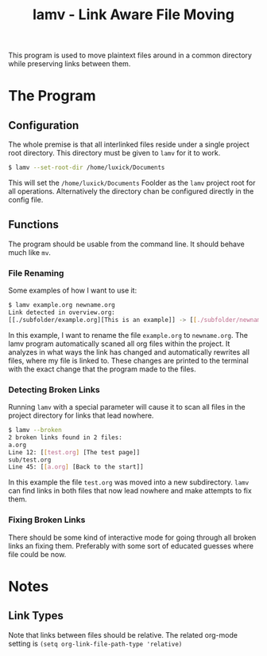 #+TITLE: lamv - Link Aware File Moving
This program is used to move plaintext files around in a common directory while preserving links between them.
* The Program
** Configuration
The whole premise is that all interlinked files reside under a single project root directory.
This directory must be given to ~lamv~ for it to work.
#+BEGIN_SRC sh
  $ lamv --set-root-dir /home/luxick/Documents
#+END_SRC
This will set the ~/home/luxick/Documents~ Foolder as the ~lamv~ project root for all operations.
Alternatively the directory chan be configured directly in the config file.
** Functions
The program should be usable from the command line. It should behave much like  ~mv~.
*** File Renaming
Some examples of how I want to use it:
#+BEGIN_SRC sh
  $ lamv example.org newname.org
  Link detected in overview.org:
  [[./subfolder/example.org][This is an example]] -> [[./subfolder/newname.org][This is an example]]
#+END_SRC
In this example, I want to rename the file ~example.org~ to ~newname.org~.
The lamv program automatically scaned all org files within the project.
It analyzes in what ways the link has changed and automatically rewrites all files, where my file is linked to.
These changes are printed to the terminal with the exact change that the program made to the files.
*** Detecting Broken Links
Running ~lamv~ with a special parameter will cause it to scan all files in the project directory for links that lead nowhere.
#+BEGIN_SRC sh
  $ lamv --broken
  2 broken links found in 2 files:
  a.org
  Line 12: [[test.org] [The test page]]
  sub/test.org
  Line 45: [[a.org] [Back to the start]]

#+END_SRC
In this example the file ~test.org~ was moved into a new subdirectory. ~lamv~ can find links in both files that now lead nowhere and make attempts to fix them.
*** Fixing Broken Links
There should be some kind of interactive mode for going through all broken links an fixing them.
Preferably with some sort of educated guesses where file could be now.
* Notes
** Link Types
Note that links between files should be relative.
The related org-mode setting is ~(setq org-link-file-path-type 'relative)~
